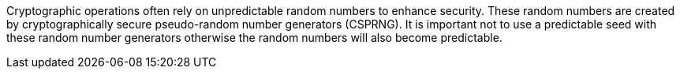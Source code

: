 Cryptographic operations often rely on unpredictable random numbers to enhance security. These random numbers are created by cryptographically secure pseudo-random number generators (CSPRNG). It is important not to use a predictable seed with these random number generators otherwise the random numbers will also become predictable.
